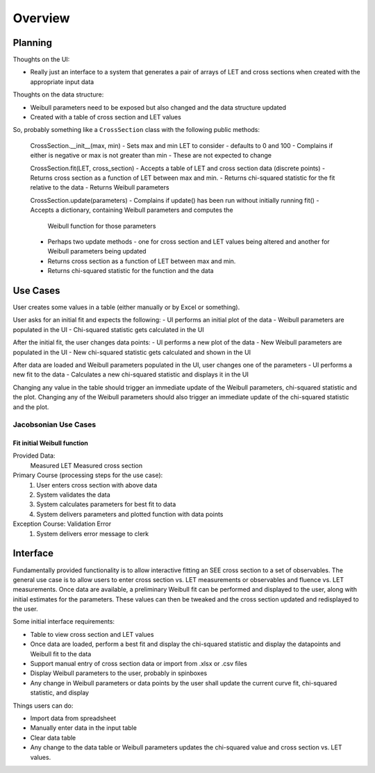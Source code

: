 Overview
========

Planning
--------
Thoughts on the UI:

- Really just an interface to a system that generates a pair of arrays of LET
  and cross sections when created with the appropriate input data

Thoughts on the data structure:

- Weibull parameters need to be exposed but also changed and the data
  structure updated
- Created with a table of cross section and LET values

So, probably something like a ``CrossSection`` class with the following public
methods:

  CrossSection.__init__(max, min)
  - Sets max and min LET to consider - defaults to 0 and 100
  - Complains if either is negative or max is not greater than min
  - These are not expected to change

  CrossSection.fit(LET, cross_section)
  - Accepts a table of LET and cross section data (discrete points)
  - Returns cross section as a function of LET between max and min.
  - Returns chi-squared statistic for the fit relative to the data
  - Returns Weibull parameters

  CrossSection.update(parameters)
  - Complains if update() has been run without initially running fit()
  - Accepts a dictionary, containing Weibull parameters and computes the
    Weibull function for those parameters
  - Perhaps two update methods - one for cross section and LET values being
    altered and another for Weibull parameters being updated
  - Returns cross section as a function of LET between max and min.
  - Returns chi-squared statistic for the function and the data

Use Cases
---------
User creates some values in a table (either manually or by Excel or something).

User asks for an initial fit and expects the following:
- UI performs an initial plot of the data
- Weibull parameters are populated in the UI
- Chi-squared statistic gets calculated in the UI

After the initial fit, the user changes data points:
- UI performs a new plot of the data
- New Weibull parameters are populated in the UI
- New chi-squared statistic gets calculated and shown in the UI

After data are loaded and Weibull parameters populated in the UI, user changes
one of the parameters
- UI performs a new fit to the data
- Calculates a new chi-squared statistic and displays it in the UI
  
Changing any value in the table should trigger an immediate
update of the Weibull parameters, chi-squared statistic and the plot.  Changing
any of the Weibull parameters should also trigger an immediate update of the
chi-squared statistic and the plot.

Jacobsonian Use Cases
~~~~~~~~~~~~~~~~~~~~~

Fit initial Weibull function
++++++++++++++++++++++++++++

Provided Data:
  Measured LET
  Measured cross section

Primary Course (processing steps for the use case):
  1. User enters cross section with above data
  2. System validates the data
  3. System calculates parameters for best fit to data
  4. System delivers parameters and plotted function with data points

Exception Course: Validation Error
  1. System delivers error message to clerk
  


     
Interface
---------
Fundamentally provided functionality is to allow interactive fitting an SEE
cross section to a set of observables.  The general use case is to allow users
to enter cross section vs. LET measurements or observables and fluence vs. LET
measurements.  Once data are available, a preliminary Weibull fit can be
performed and displayed to the user, along with initial estimates for the
parameters.  These values can then be tweaked and the cross section updated and
redisplayed to the user.

Some initial interface requirements:

- Table to view cross section and LET values
- Once data are loaded, perform a best fit and display the chi-squared
  statistic and display the datapoints and Weibull fit to the data
- Support manual entry of cross section data or import from .xlsx or .csv files
- Display Weibull parameters to the user, probably in spinboxes
- Any change in Weibull parameters or data points by the user shall update the
  current curve fit, chi-squared statistic, and display

Things users can do:

- Import data from spreadsheet
- Manually enter data in the input table
- Clear data table
- Any change to the data table or Weibull parameters updates the chi-squared
  value and cross section vs. LET values.

